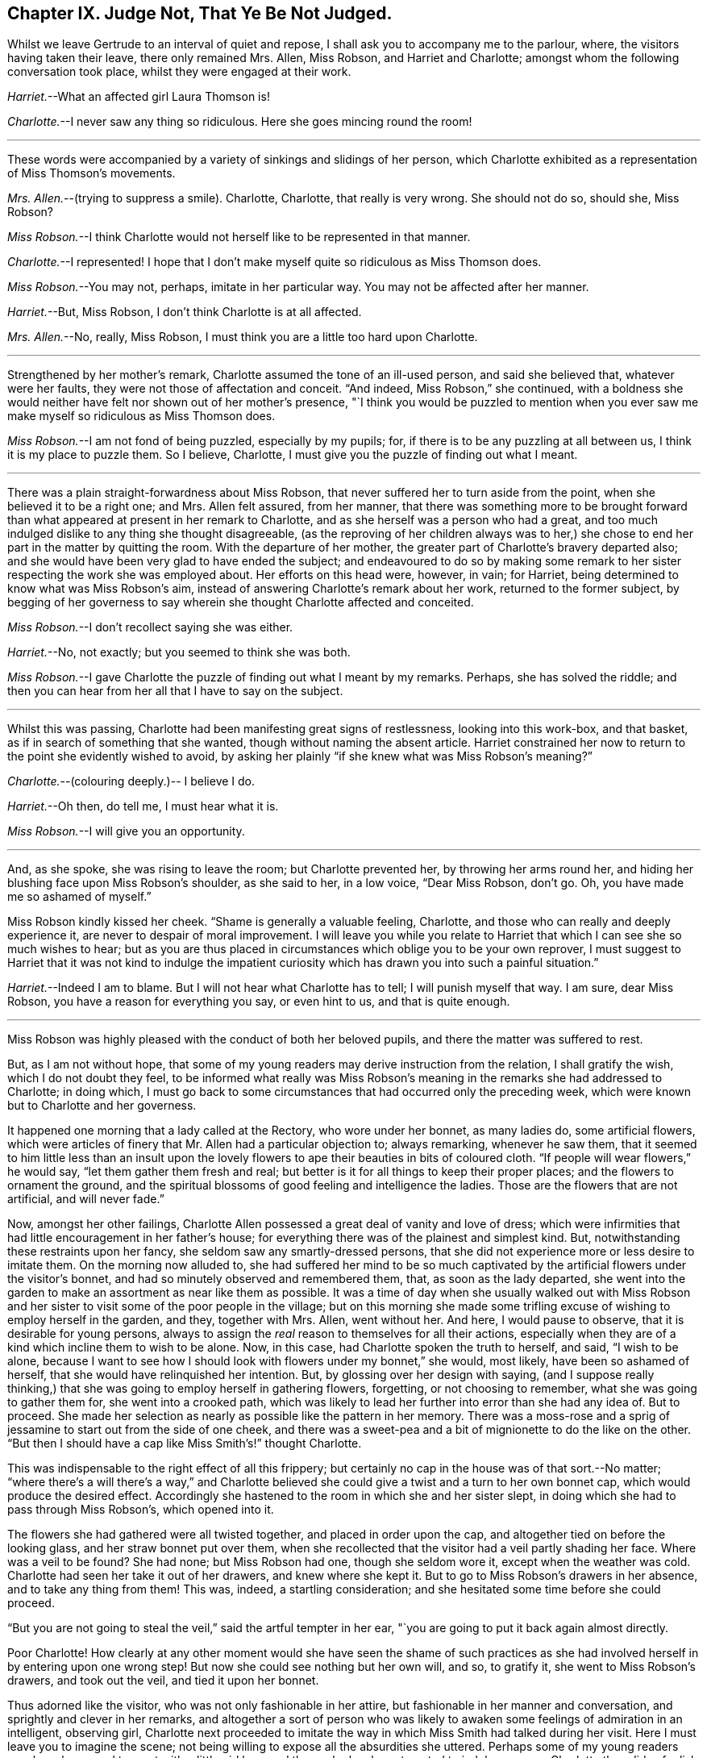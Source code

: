 == Chapter IX. Judge Not, That Ye Be Not Judged.

Whilst we leave Gertrude to an interval of quiet and repose,
I shall ask you to accompany me to the parlour, where,
the visitors having taken their leave, there only remained Mrs.
Allen, Miss Robson, and Harriet and Charlotte;
amongst whom the following conversation took place,
whilst they were engaged at their work.

[.discourse-part]
_Harriet._--What an affected girl Laura Thomson is!

[.discourse-part]
_Charlotte._--I never saw any thing so ridiculous.
Here she goes mincing round the room!

[.small-break]
'''

These words were accompanied by a variety of sinkings and slidings of her person,
which Charlotte exhibited as a representation of Miss Thomson`'s movements.

[.discourse-part]
_Mrs.
Allen._--(trying to suppress a smile).
Charlotte, Charlotte, that really is very wrong.
She should not do so, should she, Miss Robson?

[.discourse-part]
_Miss Robson._--I think Charlotte would not herself like to be represented in that manner.

[.discourse-part]
_Charlotte._--I represented!
I hope that I don`'t make myself quite so ridiculous as Miss Thomson does.

[.discourse-part]
_Miss Robson._--You may not, perhaps, imitate in her particular way.
You may not be affected after her manner.

[.discourse-part]
_Harriet._--But, Miss Robson, I don`'t think Charlotte is at all affected.

[.discourse-part]
_Mrs.
Allen._--No, really, Miss Robson, I must think you are a little too hard upon Charlotte.

[.small-break]
'''

Strengthened by her mother`'s remark, Charlotte assumed the tone of an ill-used person,
and said she believed that, whatever were her faults,
they were not those of affectation and conceit.
"`And indeed, Miss Robson,`" she continued,
with a boldness she would neither have felt nor shown out of her mother`'s presence,
"`I think you would be puzzled to mention when you ever
saw me make myself so ridiculous as Miss Thomson does.

[.discourse-part]
_Miss Robson._--I am not fond of being puzzled, especially by my pupils; for,
if there is to be any puzzling at all between us, I think it is my place to puzzle them.
So I believe, Charlotte, I must give you the puzzle of finding out what I meant.

[.small-break]
'''

There was a plain straight-forwardness about Miss Robson,
that never suffered her to turn aside from the point,
when she believed it to be a right one; and Mrs.
Allen felt assured, from her manner,
that there was something more to be brought forward than
what appeared at present in her remark to Charlotte,
and as she herself was a person who had a great,
and too much indulged dislike to any thing she thought disagreeable,
(as the reproving of her children always was to her,) she
chose to end her part in the matter by quitting the room.
With the departure of her mother, the greater part of Charlotte`'s bravery departed also;
and she would have been very glad to have ended the subject;
and endeavoured to do so by making some remark to
her sister respecting the work she was employed about.
Her efforts on this head were, however, in vain; for Harriet,
being determined to know what was Miss Robson`'s aim,
instead of answering Charlotte`'s remark about her work, returned to the former subject,
by begging of her governess to say wherein she thought Charlotte affected and conceited.

[.discourse-part]
_Miss Robson._--I don`'t recollect saying she was either.

[.discourse-part]
_Harriet._--No, not exactly; but you seemed to think she was both.

[.discourse-part]
_Miss Robson._--I gave Charlotte the puzzle of finding out what I meant by my remarks.
Perhaps, she has solved the riddle;
and then you can hear from her all that I have to say on the subject.

[.small-break]
'''

Whilst this was passing, Charlotte had been manifesting great signs of restlessness,
looking into this work-box, and that basket,
as if in search of something that she wanted, though without naming the absent article.
Harriet constrained her now to return to the point she evidently wished to avoid,
by asking her plainly "`if she knew what was Miss Robson`'s meaning?`"

[.discourse-part]
_Charlotte._--(colouring deeply.)-- I believe I do.

[.discourse-part]
_Harriet._--Oh then, do tell me, I must hear what it is.

[.discourse-part]
_Miss Robson._--I will give you an opportunity.

[.small-break]
'''

And, as she spoke, she was rising to leave the room; but Charlotte prevented her,
by throwing her arms round her,
and hiding her blushing face upon Miss Robson`'s shoulder, as she said to her,
in a low voice, "`Dear Miss Robson, don`'t go.
Oh, you have made me so ashamed of myself.`"

Miss Robson kindly kissed her cheek.
"`Shame is generally a valuable feeling, Charlotte,
and those who can really and deeply experience it,
are never to despair of moral improvement.
I will leave you while you relate to Harriet that
which I can see she so much wishes to hear;
but as you are thus placed in circumstances which oblige you to be your own reprover,
I must suggest to Harriet that it was not kind to indulge the impatient
curiosity which has drawn you into such a painful situation.`"

[.discourse-part]
_Harriet._--Indeed I am to blame.
But I will not hear what Charlotte has to tell; I will punish myself that way.
I am sure, dear Miss Robson, you have a reason for everything you say,
or even hint to us, and that is quite enough.

[.small-break]
'''

Miss Robson was highly pleased with the conduct of both her beloved pupils,
and there the matter was suffered to rest.

But, as I am not without hope,
that some of my young readers may derive instruction from the relation,
I shall gratify the wish, which I do not doubt they feel,
to be informed what really was Miss Robson`'s meaning
in the remarks she had addressed to Charlotte;
in doing which,
I must go back to some circumstances that had occurred only the preceding week,
which were known but to Charlotte and her governess.

It happened one morning that a lady called at the Rectory, who wore under her bonnet,
as many ladies do, some artificial flowers,
which were articles of finery that Mr. Allen had a particular objection to;
always remarking, whenever he saw them,
that it seemed to him little less than an insult upon the lovely
flowers to ape their beauties in bits of coloured cloth.
"`If people will wear flowers,`" he would say, "`let them gather them fresh and real;
but better is it for all things to keep their proper places;
and the flowers to ornament the ground,
and the spiritual blossoms of good feeling and intelligence the ladies.
Those are the flowers that are not artificial, and will never fade.`"

Now, amongst her other failings,
Charlotte Allen possessed a great deal of vanity and love of dress;
which were infirmities that had little encouragement in her father`'s house;
for everything there was of the plainest and simplest kind.
But, notwithstanding these restraints upon her fancy,
she seldom saw any smartly-dressed persons,
that she did not experience more or less desire to imitate them.
On the morning now alluded to,
she had suffered her mind to be so much captivated
by the artificial flowers under the visitor`'s bonnet,
and had so minutely observed and remembered them, that, as soon as the lady departed,
she went into the garden to make an assortment as near like them as possible.
It was a time of day when she usually walked out with Miss Robson
and her sister to visit some of the poor people in the village;
but on this morning she made some trifling excuse
of wishing to employ herself in the garden,
and they, together with Mrs.
Allen, went without her.
And here, I would pause to observe, that it is desirable for young persons,
always to assign the _real_ reason to themselves for all their actions,
especially when they are of a kind which incline them to wish to be alone.
Now, in this case, had Charlotte spoken the truth to herself, and said,
"`I wish to be alone,
because I want to see how I should look with flowers under my bonnet,`" she would,
most likely, have been so ashamed of herself,
that she would have relinquished her intention.
But, by glossing over her design with saying,
(and I suppose really thinking,) that she was going to employ herself in gathering flowers,
forgetting, or not choosing to remember, what she was going to gather them for,
she went into a crooked path,
which was likely to lead her further into error than she had any idea of.
But to proceed.
She made her selection as nearly as possible like the pattern in her memory.
There was a moss-rose and a sprig of jessamine to start out from the side of one cheek,
and there was a sweet-pea and a bit of mignionette to do the like on the other.
"`But then I should have a cap like Miss Smith`'s!`" thought Charlotte.

This was indispensable to the right effect of all this frippery;
but certainly no cap in the house was of that sort.--No matter;
"`where there`'s a will there`'s a way,`" and Charlotte believed
she could give a twist and a turn to her own bonnet cap,
which would produce the desired effect.
Accordingly she hastened to the room in which she and her sister slept,
in doing which she had to pass through Miss Robson`'s, which opened into it.

The flowers she had gathered were all twisted together, and placed in order upon the cap,
and altogether tied on before the looking glass, and her straw bonnet put over them,
when she recollected that the visitor had a veil partly shading her face.
Where was a veil to be found?
She had none; but Miss Robson had one, though she seldom wore it,
except when the weather was cold.
Charlotte had seen her take it out of her drawers, and knew where she kept it.
But to go to Miss Robson`'s drawers in her absence, and to take any thing from them!
This was, indeed, a startling consideration;
and she hesitated some time before she could proceed.

"`But you are not going to steal the veil,`" said the artful tempter in her ear,
"`you are going to put it back again almost directly.

Poor Charlotte!
How clearly at any other moment would she have seen the shame of such
practices as she had involved herself in by entering upon one wrong step!
But now she could see nothing but her own will, and so, to gratify it,
she went to Miss Robson`'s drawers, and took out the veil, and tied it upon her bonnet.

Thus adorned like the visitor, who was not only fashionable in her attire,
but fashionable in her manner and conversation, and sprightly and clever in her remarks,
and altogether a sort of person who was likely to
awaken some feelings of admiration in an intelligent,
observing girl,
Charlotte next proceeded to imitate the way in which
Miss Smith had talked during her visit.
Here I must leave you to imagine the scene;
not being willing to expose all the absurdities she uttered.
Perhaps some of my young readers may have happened to meet with
a little girl here and there who has been tempted to indulge,
as poor Charlotte then did,
a foolish desire of copying the manners of some one or another
whom she has wished to resemble--in that case,
they can understand as well as I could tell them,
how exceedingly ridiculous she made herself.
I shall only, therefore, relate the conclusion of the matter, which was, indeed,
a very painful and unexpected one to Charlotte; who,
in her eagerness to accomplish her purpose,
had forgotten to shut the door of Miss Robson`'s room, when she returned with the veil.
Great, therefore, was her confusion, when, on rising from her seat,
and making a low curtsey, and saying as Miss Smith had done on taking her leave,
"`my dear Mrs.
Allen, I must now tear myself away; for, indeed,
it is by force only that I can ever get away from the Rectory;`"--great, I say,
was her surprise, and unutterable her confusion,
in feeling a hand laid upon her shoulder,
at the same time that a voice inquired of her "`where she was going?`"

"`Oh, Miss Robson!`" she exclaimed; for it was indeed her governess,
returned from her walk, not sooner than usual, but sooner than Charlotte,
in her manifold occupations, had calculated upon.

"`Oh, Miss Robson!`" she repeated, as she sat down,
and in extreme confusion covered her face with both her hands.

"`And oh, Charlotte!
I think I must say,`" replied Miss Robson,
standing motionless with surprise a few moments.
Then looking earnestly at her, "`what have you made yourself this ridiculous figure for,
and why have you taken my veil out of my drawers?`"

"`I don`'t know what to say,`" replied Charlotte,
beginning to cry bitterly,--"`I am so ashamed!`"

The flowers, and the finery, and the mimicry of Miss Smith`'s parting speech,
told their own story; nor was it one that greatly surprised Miss Robson,
who had often remarked with concern,
Charlotte`'s disposition to be pleased with fine clothes and fashionable people;
and also an inclination (not uncommon in little girls)
to imitate the manners of their elders.

"`I shall not say much to you, my dear Charlotte,`" she observed,
after a little interval of silence, during which Charlotte sobbed bitterly,
"`I shall not say much to you,
because I am persuaded that what you are now feeling
is a far better reprover to you than I can be;
but I would earnestly exhort you to remember it when
the present painful impression is passed away.
Yes, I would earnestly counsel you to bear in mind that it is not merely the
folly of mimicry which this indulgence of vanity has betrayed you into,
but also a breach of trust, and a violation of good faith, which is far worse.
When I leave my drawers open, I feel that I can so far confide in your principles,
and also in your sister`'s,
as to be persuaded that you will abstain from meddling with them.
I do not believe you ever opened a drawer of mine before.`"

"`No, that I never did,`" said Charlotte; "`I only knew you kept your veil there,
because I have seen you take it out.
And to think that, for such foolishness as this, I should do such a thing,
and lose your good opinion!`" and she burst into fresh tears.

"`You will not lose my good opinion,`" said Miss Robson, affectionately embracing her;
"`on the contrary, I trust henceforth to find you more deserving of it than ever;
for I hope that what has now passed will tend to make you so watchful over yourself,
that you will not again be betrayed into any thing so foolish and degrading.
Come, let us get rid of these trappings (_traps_ indeed for you,
poor child!) before Harriet comes up to change her frock.`"

"`I shall be long enough before I want to wear flowers again,`" thought Charlotte, as,
in a kind of disdain at her own folly, she took off the ornamented cap,
and began to disarray it of its accompaniments.

We might have hoped that it would be long enough
also before she practised any arts of imitation;
but here, I believe, I must again unveil the truth of the matter,
and tell you that it was a secret stirring of envy at Laura Thomson`'s smart clothes
that caused her so hastily to forget the humiliation of the preceding week.
Such poor creatures are we when governed by our own evil nature!
